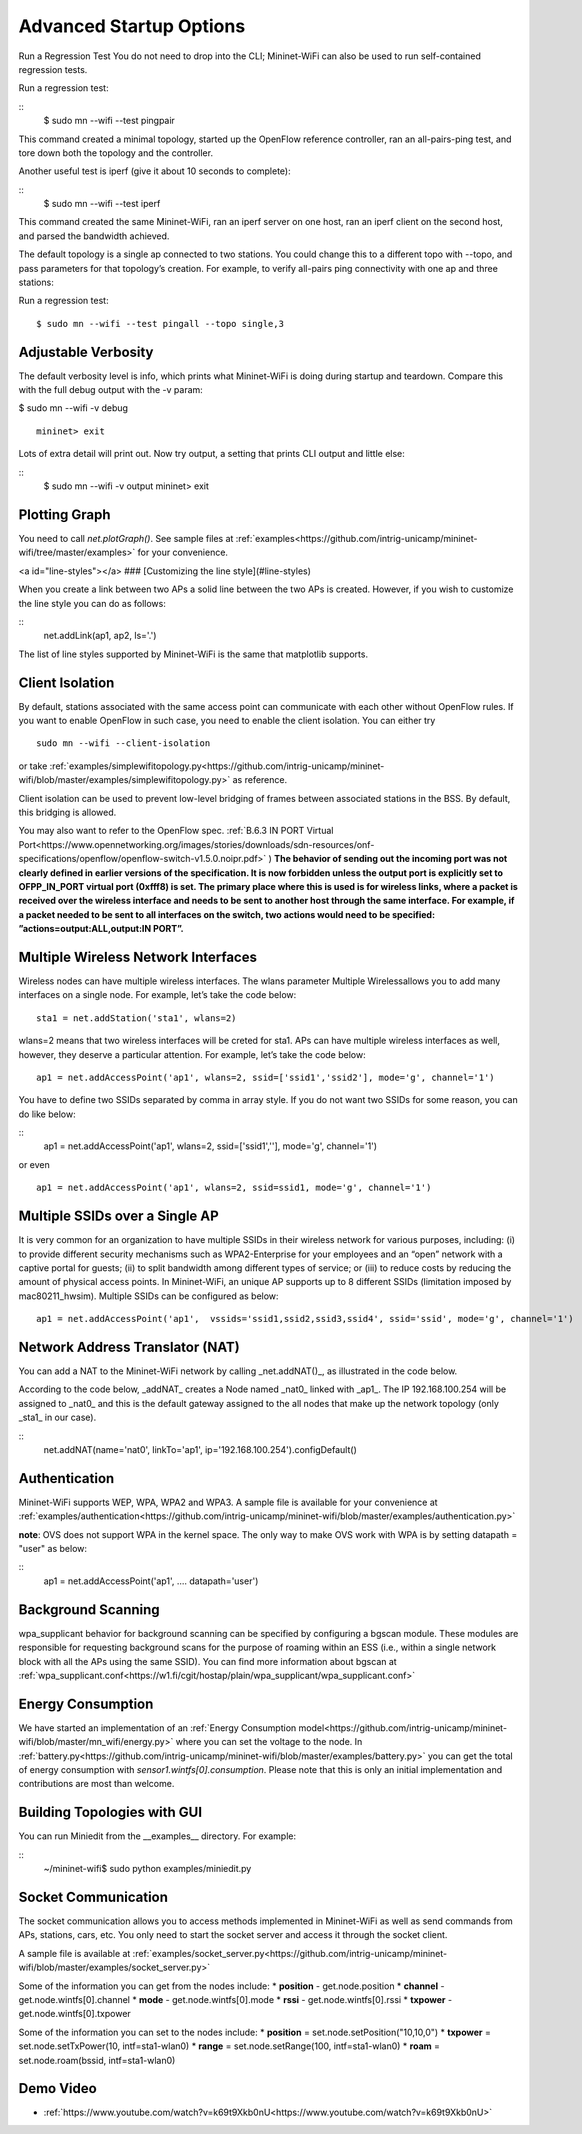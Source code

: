 ************
Advanced Startup Options
************

Run a Regression Test
You do not need to drop into the CLI; Mininet-WiFi can also be used to run self-contained regression tests.

Run a regression test:

::
    $ sudo mn --wifi --test pingpair


This command created a minimal topology, started up the OpenFlow reference controller, ran an all-pairs-ping test, and tore down both the topology and the controller.

Another useful test is iperf (give it about 10 seconds to complete):

::
    $ sudo mn --wifi --test iperf

This command created the same Mininet-WiFi, ran an iperf server on one host, ran an iperf client on the second host, and parsed the bandwidth achieved.

The default topology is a single ap connected to two stations. You could change this to a different topo with --topo, and pass parameters for that topology’s creation. For example, to verify all-pairs ping connectivity with one ap and three stations:

Run a regression test:
::
    $ sudo mn --wifi --test pingall --topo single,3


Adjustable Verbosity
===================

The default verbosity level is info, which prints what Mininet-WiFi is doing during startup and teardown. Compare this with the full debug output with the -v param:

$ sudo mn --wifi -v debug
::
    mininet> exit

Lots of extra detail will print out. Now try output, a setting that prints CLI output and little else:

::
    $ sudo mn --wifi -v output
    mininet> exit


Plotting Graph
===================

You need to call `net.plotGraph()`. See sample files at :ref:`examples<https://github.com/intrig-unicamp/mininet-wifi/tree/master/examples>` for your convenience.

<a id="line-styles"></a>
### [Customizing the line style](#line-styles)


When you create a link between two APs a solid line between the two APs is created. However, if you wish to customize the line style you can do as follows:

::
    net.addLink(ap1, ap2, ls='.')


The list of line styles supported by Mininet-WiFi is the same that matplotlib supports.

Client Isolation
===================


By default, stations associated with the same access point can communicate with each other without OpenFlow rules. If you want to enable OpenFlow in such case, you need to enable the client
isolation. You can either try
::
    sudo mn --wifi --client-isolation

or take :ref:`examples/simplewifitopology.py<https://github.com/intrig-unicamp/mininet-wifi/blob/master/examples/simplewifitopology.py>` as reference.

Client isolation can be used to prevent low-level bridging of frames between associated stations in the BSS. By default, this bridging is allowed.

You may also want to refer to the OpenFlow spec.
:ref:`B.6.3 IN PORT Virtual Port<https://www.opennetworking.org/images/stories/downloads/sdn-resources/onf-specifications/openflow/openflow-switch-v1.5.0.noipr.pdf>`
)
**The behavior of sending out the incoming port was not clearly defined in earlier versions of the specification. It is now forbidden unless the output port is explicitly set to OFPP_IN_PORT virtual port (0xfff8) is set. The primary place where this is used is for wireless links, where a packet is received over the wireless interface and needs to be sent to another host through the same interface. For example, if a packet needed to be sent to all interfaces on the switch, two actions would need to be specified: ”actions=output:ALL,output:IN PORT”.**

Multiple Wireless Network Interfaces
===================

Wireless nodes can have multiple wireless interfaces. The wlans parameter Multiple Wirelessallows you to add many interfaces on a single node. For example, let’s take the code below:
::
    sta1 = net.addStation('sta1', wlans=2)


wlans=2 means that two wireless interfaces will be creted for sta1. APs can have multiple wireless interfaces as well, however, they deserve a particular attention. For example, let’s take the code below:
::
    ap1 = net.addAccessPoint('ap1', wlans=2, ssid=['ssid1','ssid2'], mode='g', channel='1')


You have to define two SSIDs separated by comma in array style. If you do not want two SSIDs for some reason, you can do like below:

::
    ap1 = net.addAccessPoint('ap1', wlans=2, ssid=['ssid1',''], mode='g', channel='1')

or even
::
    ap1 = net.addAccessPoint('ap1', wlans=2, ssid=ssid1, mode='g', channel='1')


Multiple SSIDs over a Single AP
===================
It is very common for an organization to have multiple SSIDs in their wireless network for various purposes, including: (i) to provide different security mechanisms such as WPA2-Enterprise for your employees and an “open” network with a captive portal for guests; (ii) to split bandwidth among different types of service; or (iii) to reduce costs by reducing the amount of physical access points. In Mininet-WiFi, an unique AP supports up to 8 different SSIDs (limitation imposed by mac80211_hwsim). Multiple SSIDs can be configured as below:
::
    ap1 = net.addAccessPoint('ap1',  vssids='ssid1,ssid2,ssid3,ssid4', ssid='ssid', mode='g', channel='1')


Network Address Translator (NAT)
===================

You can add a NAT to the Mininet-WiFi network by calling _net.addNAT()_, as illustrated in the code below.

.. code:: python
    #!/usr/bin/python

    "Example to create a Mininet-WiFi topology and connect it to the internet via NAT"

    from mininet.node import Controller
    from mininet.log import setLogLevel, info
    from mn_wifi.cli import CLI_wifi
    from mn_wifi.net import Mininet_wifi


    def topology():

        "Create a network."

        net = Mininet_wifi(controller=Controller)

        info("*** Creating nodes\n")
        ap1 = net.addAccessPoint('ap1', ssid='new-ssid', mode='g', channel='1', position='10,10,0')
        sta1 = net.addStation('sta1', position='10,20,0')
        c1 = net.addController('c1', controller=Controller)

        info("*** Configuring wifi nodes\n")
        net.configureWifiNodes()

        info("*** Starting network\n")
        net.build()
        net.addNAT(name='nat0', linkTo='ap1', ip='192.168.100.254').configDefault()
        c1.start()
        ap1.start([c1])

        info("*** Running CLI\n")
        CLI_wifi(net)

        info("*** Stopping network\n")
        net.stop()


    if __name__ == '__main__':
        setLogLevel('info')
        topology()


According to the code below, _addNAT_ creates a Node named _nat0_ linked with _ap1_. The IP 192.168.100.254 will be assigned to _nat0_ and this is the default gateway assigned to the all nodes that make up the network topology (only _sta1_ in our case).

::
    net.addNAT(name='nat0', linkTo='ap1', ip='192.168.100.254').configDefault()


Authentication
===================

Mininet-WiFi supports WEP, WPA, WPA2 and WPA3. A sample file is available for your convenience at :ref:`examples/authentication<https://github.com/intrig-unicamp/mininet-wifi/blob/master/examples/authentication.py>`

**note**: OVS does not support WPA in the kernel space. The only way to make OVS work with WPA is by setting datapath = "user" as below:

::
    ap1 = net.addAccessPoint('ap1', .... datapath='user')


Background Scanning
===================

wpa_supplicant behavior for background scanning can be specified by configuring a bgscan module. These modules are responsible for requesting background scans for the purpose of roaming within an ESS (i.e., within a single network block with all the APs using the same SSID). You can find more information about bgscan at :ref:`wpa_supplicant.conf<https://w1.fi/cgit/hostap/plain/wpa_supplicant/wpa_supplicant.conf>`


Energy Consumption
===================
We have started an implementation of an :ref:`Energy Consumption model<https://github.com/intrig-unicamp/mininet-wifi/blob/master/mn_wifi/energy.py>` where you can set the voltage to the node. In :ref:`battery.py<https://github.com/intrig-unicamp/mininet-wifi/blob/master/examples/battery.py>` you can get the total of energy consumption with `sensor1.wintfs[0].consumption`. Please note that this is only an initial implementation and contributions are most than welcome.


Building Topologies with GUI
===================

.. image:: https://github.com/mininet-wifi/mininet-wifi.github.io/blob/master/assets/img/miniedit.png?raw=true

You can run Miniedit from the __examples__ directory. For example:

::
    ~/mininet-wifi$ sudo python examples/miniedit.py



Socket Communication
===================

The socket communication allows you to access methods implemented in Mininet-WiFi as well as send commands from APs, stations, cars, etc. You only need to start the socket server and access it through the socket client.

A sample file is available at :ref:`examples/socket_server.py<https://github.com/intrig-unicamp/mininet-wifi/blob/master/examples/socket_server.py>`

Some of the information you can get from the nodes include:
* **position** - get.node.position
* **channel** - get.node.wintfs[0].channel
* **mode** - get.node.wintfs[0].mode
* **rssi** - get.node.wintfs[0].rssi
* **txpower** - get.node.wintfs[0].txpower

Some of the information you can set to the nodes include:
* **position** = set.node.setPosition("10,10,0")
* **txpower** = set.node.setTxPower(10, intf=sta1-wlan0)
* **range** = set.node.setRange(100, intf=sta1-wlan0)
* **roam** = set.node.roam(bssid, intf=sta1-wlan0)


Demo Video
===================
* :ref:`https://www.youtube.com/watch?v=k69t9Xkb0nU<https://www.youtube.com/watch?v=k69t9Xkb0nU>`
